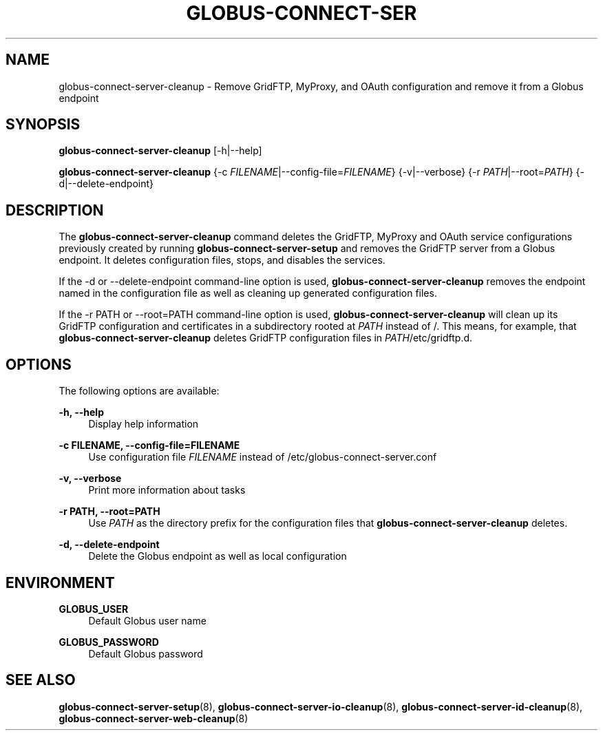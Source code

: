 '\" t
.\"     Title: globus-connect-server-cleanup
.\"    Author: [FIXME: author] [see http://docbook.sf.net/el/author]
.\" Generator: DocBook XSL Stylesheets v1.78.1 <http://docbook.sf.net/>
.\"      Date: 05/28/2015
.\"    Manual: Globus Connect Server
.\"    Source: University of Chicago
.\"  Language: English
.\"
.TH "GLOBUS\-CONNECT\-SER" "8" "05/28/2015" "University of Chicago" "Globus Connect Server"
.\" -----------------------------------------------------------------
.\" * Define some portability stuff
.\" -----------------------------------------------------------------
.\" ~~~~~~~~~~~~~~~~~~~~~~~~~~~~~~~~~~~~~~~~~~~~~~~~~~~~~~~~~~~~~~~~~
.\" http://bugs.debian.org/507673
.\" http://lists.gnu.org/archive/html/groff/2009-02/msg00013.html
.\" ~~~~~~~~~~~~~~~~~~~~~~~~~~~~~~~~~~~~~~~~~~~~~~~~~~~~~~~~~~~~~~~~~
.ie \n(.g .ds Aq \(aq
.el       .ds Aq '
.\" -----------------------------------------------------------------
.\" * set default formatting
.\" -----------------------------------------------------------------
.\" disable hyphenation
.nh
.\" disable justification (adjust text to left margin only)
.ad l
.\" -----------------------------------------------------------------
.\" * MAIN CONTENT STARTS HERE *
.\" -----------------------------------------------------------------
.SH "NAME"
globus-connect-server-cleanup \- Remove GridFTP, MyProxy, and OAuth configuration and remove it from a Globus endpoint
.SH "SYNOPSIS"
.sp
\fBglobus\-connect\-server\-cleanup\fR [\-h|\-\-help]
.sp
\fBglobus\-connect\-server\-cleanup\fR {\-c \fIFILENAME\fR|\-\-config\-file=\fIFILENAME\fR} {\-v|\-\-verbose} {\-r \fIPATH\fR|\-\-root=\fIPATH\fR} {\-d|\-\-delete\-endpoint}
.SH "DESCRIPTION"
.sp
The \fBglobus\-connect\-server\-cleanup\fR command deletes the GridFTP, MyProxy and OAuth service configurations previously created by running \fBglobus\-connect\-server\-setup\fR and removes the GridFTP server from a Globus endpoint\&. It deletes configuration files, stops, and disables the services\&.
.sp
If the \-d or \-\-delete\-endpoint command\-line option is used, \fBglobus\-connect\-server\-cleanup\fR removes the endpoint named in the configuration file as well as cleaning up generated configuration files\&.
.sp
If the \-r PATH or \-\-root=PATH command\-line option is used, \fBglobus\-connect\-server\-cleanup\fR will clean up its GridFTP configuration and certificates in a subdirectory rooted at \fIPATH\fR instead of /\&. This means, for example, that \fBglobus\-connect\-server\-cleanup\fR deletes GridFTP configuration files in \fIPATH\fR/etc/gridftp\&.d\&.
.SH "OPTIONS"
.sp
The following options are available:
.PP
\fB\-h, \-\-help\fR
.RS 4
Display help information
.RE
.PP
\fB\-c FILENAME, \-\-config\-file=FILENAME\fR
.RS 4
Use configuration file
\fIFILENAME\fR
instead of
/etc/globus\-connect\-server\&.conf
.RE
.PP
\fB\-v, \-\-verbose\fR
.RS 4
Print more information about tasks
.RE
.PP
\fB\-r PATH, \-\-root=PATH\fR
.RS 4
Use
\fIPATH\fR
as the directory prefix for the configuration files that
\fBglobus\-connect\-server\-cleanup\fR
deletes\&.
.RE
.PP
\fB\-d, \-\-delete\-endpoint\fR
.RS 4
Delete the Globus endpoint as well as local configuration
.RE
.SH "ENVIRONMENT"
.PP
\fBGLOBUS_USER\fR
.RS 4
Default Globus user name
.RE
.PP
\fBGLOBUS_PASSWORD\fR
.RS 4
Default Globus password
.RE
.SH "SEE ALSO"
.sp
\fBglobus\-connect\-server\-setup\fR(8), \fBglobus\-connect\-server\-io\-cleanup\fR(8), \fBglobus\-connect\-server\-id\-cleanup\fR(8), \fBglobus\-connect\-server\-web\-cleanup\fR(8)
